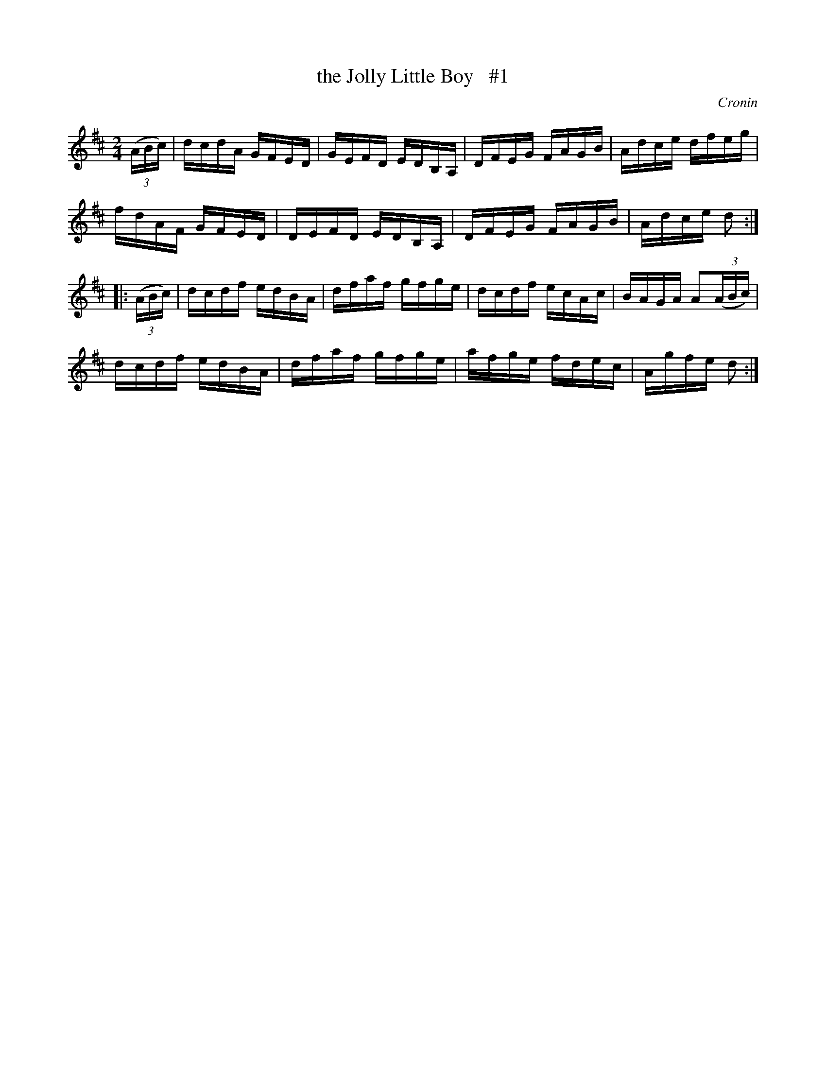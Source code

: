 X: 1716
T: the Jolly Little Boy   #1
R: hornpipe, reel
%S: s:4 b:16(4+4+4+4)
B: O'Neill's 1850 #1716
O: Cronin
Z: Bob Safranek, rjs@gsp.org
Z: A.LEE WORMAN
M: 2/4
L: 1/16
K: D
((3ABc) |\
dcdA GFED | GEFD EDB,A, | DFEG FAGB | Adce dfeg |
fdAF GFED | DEFD EDB,A, | DFEG FAGB | Adce d2 :|
|: ((3ABc) |\
dcdf edBA | dfaf gfge | dcdf ecAc | BAGA A2((3ABc) |
dcdf edBA | dfaf gfge | afge fdec | Agfe d2 :|
